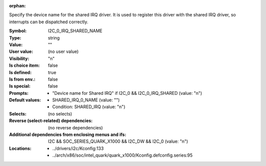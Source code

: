 :orphan:

.. title:: I2C_0_IRQ_SHARED_NAME

.. option:: CONFIG_I2C_0_IRQ_SHARED_NAME:
.. _CONFIG_I2C_0_IRQ_SHARED_NAME:

Specify the device name for the shared IRQ driver. It is used to register
this driver with the shared IRQ driver, so interrupts can be dispatched
correctly.



:Symbol:           I2C_0_IRQ_SHARED_NAME
:Type:             string
:Value:            ""
:User value:       (no user value)
:Visibility:       "n"
:Is choice item:   false
:Is defined:       true
:Is from env.:     false
:Is special:       false
:Prompts:

 *  "Device name for Shared IRQ" if I2C_0 && I2C_0_IRQ_SHARED (value: "n")
:Default values:

 *  SHARED_IRQ_0_NAME (value: "")
 *   Condition: SHARED_IRQ (value: "n")
:Selects:
 (no selects)
:Reverse (select-related) dependencies:
 (no reverse dependencies)
:Additional dependencies from enclosing menus and ifs:
 I2C && SOC_SERIES_QUARK_X1000 && I2C_DW && I2C_0 (value: "n")
:Locations:
 * ../drivers/i2c/Kconfig:133
 * ../arch/x86/soc/intel_quark/quark_x1000/Kconfig.defconfig.series:95
